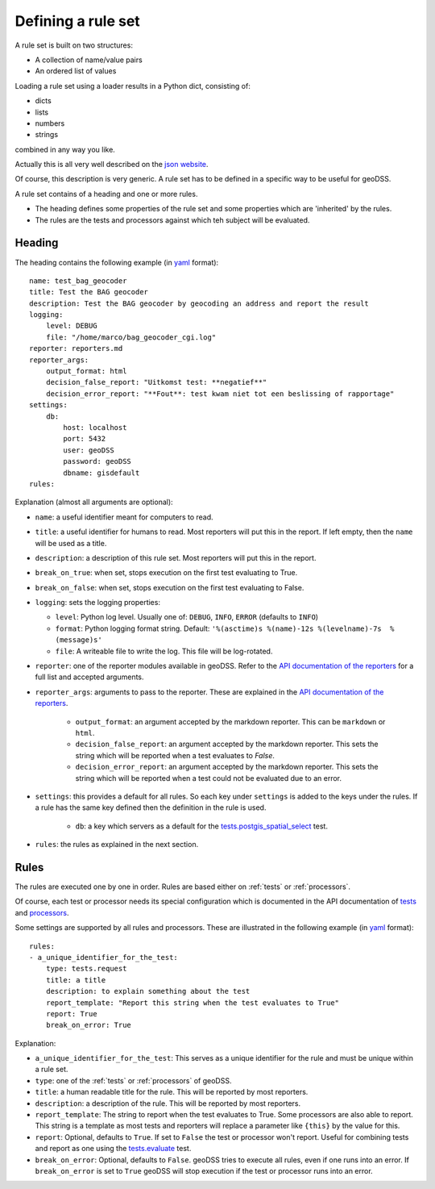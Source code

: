 .. _ruleset:

===================
Defining a rule set
===================

A rule set is built on two structures:

- A collection of name/value pairs
- An ordered list of values

Loading a rule set using a loader results in a Python dict, consisting of:

- dicts
- lists
- numbers
- strings

combined in any way you like. 

Actually this is all very well described on the `json website <https://www.json.org/>`_.

Of course, this description is very generic. A rule set has to be defined in a specific way to be useful for geoDSS.

A rule set contains of a heading and one or more rules. 

- The heading defines some properties of the rule set and some properties which are 'inherited' by the rules.
- The rules are the tests and processors against which teh subject will be evaluated.

Heading
-------

The heading contains the following example (in `yaml <http://yaml.org>`_ format)::


    name: test_bag_geocoder
    title: Test the BAG geocoder
    description: Test the BAG geocoder by geocoding an address and report the result
    logging:
        level: DEBUG
        file: "/home/marco/bag_geocoder_cgi.log"
    reporter: reporters.md
    reporter_args:
        output_format: html
        decision_false_report: "Uitkomst test: **negatief**"
        decision_error_report: "**Fout**: test kwam niet tot een beslissing of rapportage"
    settings:
        db:
            host: localhost
            port: 5432
            user: geoDSS
            password: geoDSS
            dbname: gisdefault
    rules:

Explanation (almost all arguments are optional):

- ``name``: a useful identifier meant for computers to read.
- ``title``: a useful identifier for humans to read. Most reporters will put this in the report. If left empty, then the ``name`` will be used as a title.
- ``description``: a description of this rule set. Most reporters will put this in the report.
- ``break_on_true``: when set, stops execution on the first test evaluating to True.
- ``break_on_false``: when set, stops execution on the first test evaluating to False.
- ``logging``: sets the logging properties:

  - ``level``:  Python log level. Usually one of: ``DEBUG``, ``INFO``, ``ERROR`` (defaults to ``INFO``)
  - ``format``: Python logging format string. Default: ``'%(asctime)s %(name)-12s %(levelname)-7s  %(message)s'``
  - ``file``:   A writeable file to write the log. This file will be log-rotated.

- ``reporter``: one of the reporter modules available in geoDSS. Refer to the `API documentation of the reporters <https://marcoduiker.github.io/geoDSS/geoDSS/docs/API/reporters/index.html>`_ for a full list and accepted arguments.
- ``reporter_args``: arguments to pass to the reporter. These are explained in the `API documentation of the reporters <https://marcoduiker.github.io/geoDSS/geoDSS/docs/API/reporters/index.html>`_.

    - ``output_format``: an argument accepted by the markdown reporter. This can be ``markdown`` or ``html``.
    - ``decision_false_report``: an argument accepted by the markdown reporter. This sets the string which will be reported when a test evaluates to `False`.
    - ``decision_error_report``: an argument accepted by the markdown reporter. This sets the string which will be reported when a test could not be evaluated due to an error.

- ``settings``: this provides a default for all rules. So each key under ``settings`` is added to the keys under the rules. If a rule has the same key defined then the definition in the rule is used.

    - ``db``: a key which servers as a default for the `tests.postgis_spatial_select <https://marcoduiker.github.io/geoDSS/geoDSS/docs/API/tests/postgis_spatial_select.m.html>`_ test.

- ``rules``: the rules as explained in the next section.

.. _rules:

Rules
-----

The rules are executed one by one in order. Rules are based either on :ref:`tests` or :ref:`processors`.

Of course, each test or processor needs its special configuration which is documented in the API documentation of `tests <https://marcoduiker.github.io/geoDSS/geoDSS/docs/API/tests/index.html>`_ and `processors <https://marcoduiker.github.io/geoDSS/geoDSS/docs/API/tests/processors.html>`_. 

Some settings are supported by all rules and processors. These are illustrated in the following example (in `yaml <http://yaml.org>`_ format)::

    rules:
    - a_unique_identifier_for_the_test:
        type: tests.request
        title: a title
        description: to explain something about the test
        report_template: "Report this string when the test evaluates to True"
        report: True
        break_on_error: True
    
Explanation:

- ``a_unique_identifier_for_the_test``: This serves as a unique identifier for the rule and must be unique within a rule set.
- ``type``: one of the :ref:`tests` or :ref:`processors` of geoDSS.
- ``title``: a human readable title for the rule. This will be reported by most reporters.
- ``description``: a description of the rule. This will be reported by most reporters.
- ``report_template``: The string to report when the test evaluates to True. Some processors are also able to report. This string is a template as most tests and reporters will replace a parameter like ``{this}`` by the value for this.
- ``report``: Optional, defaults to ``True``. If set to ``False`` the test or processor won't report. Useful for combining tests and report as one using the `tests.evaluate <https://marcoduiker.github.io/geoDSS/geoDSS/docs/API/tests/evaluate.m.html>`_ test. 
- ``break_on_error``: Optional, defaults to ``False``. geoDSS tries to execute all rules, even if one runs into an error. If ``break_on_error`` is set to ``True`` geoDSS will stop execution if the test or processor runs into an error.


